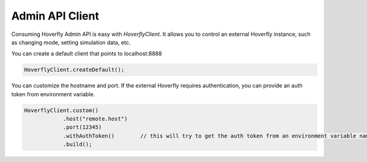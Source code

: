 .. _client:

Admin API Client
================

Consuming Hoverfly Admin API is easy with *HoverflyClient*. It allows you to control an external Hoverfly instance, such as changing mode,
setting simulation data, etc.

You can create a default client that points to localhost:8888

.. code-block:: java

    HoverflyClient.createDefault();

You can customize the hostname and port. If the external Hoverfly requires authentication, you can provide an auth token from environment variable.

.. code-block:: java

    HoverflyClient.custom()
                .host("remote.host")
                .port(12345)
                .withAuthToken()        // this will try to get the auth token from an environment variable named 'HOVERFLY_AUTH_TOKEN'
                .build();
